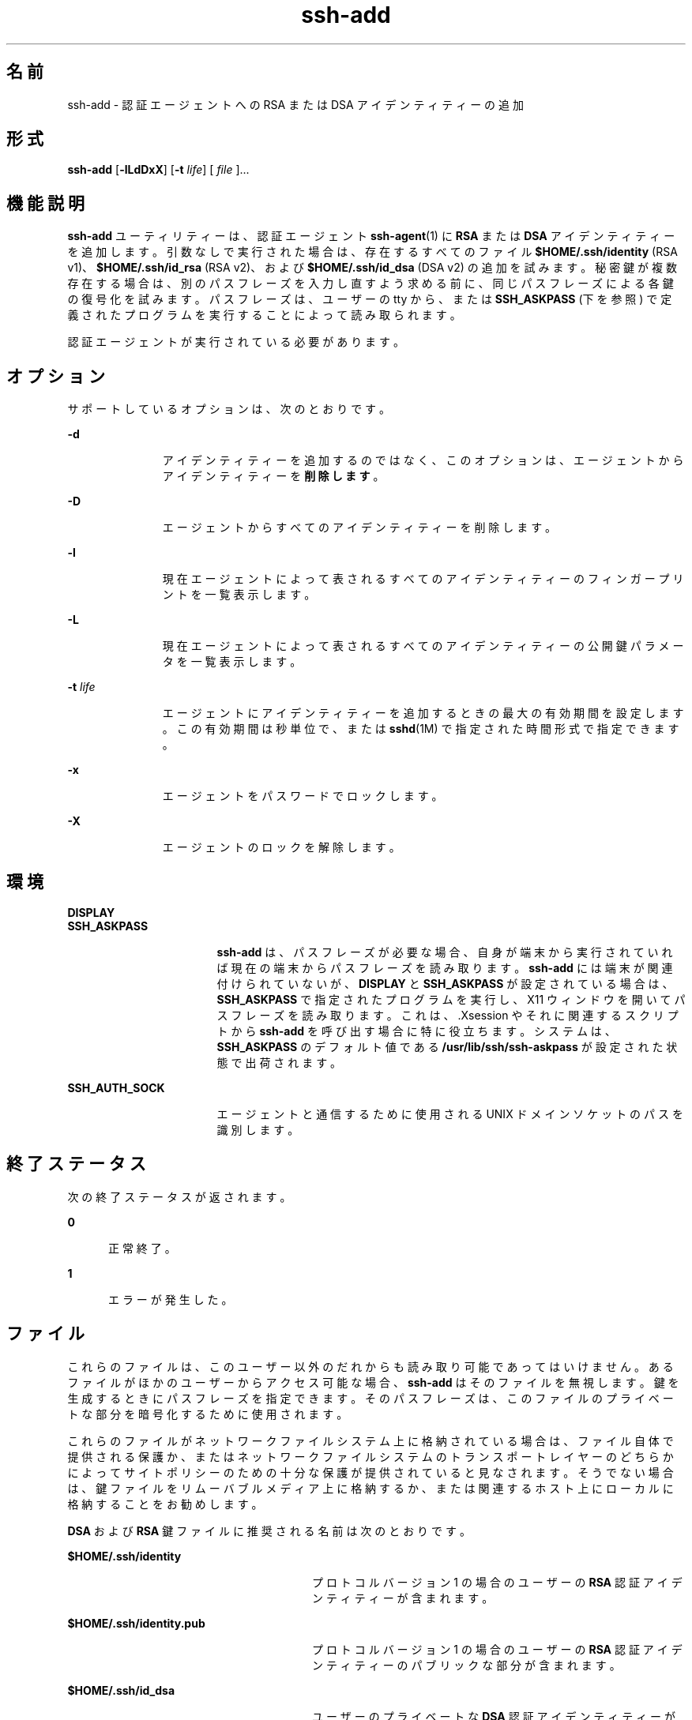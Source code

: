 '\" te
.\" To view license terms, attribution, and copyright for OpenSSH, the default path is /var/sadm/pkg/SUNWsshdr/install/copyright. If the Solaris operating environment has been installed anywhere other than the default, modify the given path to access the file at the installed location.
.\" Portions Copyright (c) 2009, Sun Microsystems, Inc. All Rights Reserved.
.TH ssh-add 1 "2009 年 5 月 20 日" "SunOS 5.11" "ユーザーコマンド"
.SH 名前
ssh-add \- 認証エージェントへの RSA または DSA アイデンティティーの追加
.SH 形式
.LP
.nf
\fBssh-add\fR [\fB-lLdDxX\fR] [\fB-t\fR \fIlife\fR] [ \fIfile\fR ]...
.fi

.SH 機能説明
.sp
.LP
\fBssh-add\fR ユーティリティーは、認証エージェント \fBssh-agent\fR(1) に \fBRSA\fR または \fBDSA\fR アイデンティティーを追加します。引数なしで実行された場合は、存在するすべてのファイル \fB$HOME/.ssh/identity\fR (RSA v1)、\fB$HOME/.ssh/id_rsa\fR (RSA v2)、および \fB$HOME/.ssh/id_dsa\fR (DSA v2) の追加を試みます。秘密鍵が複数存在する場合は、別のパスフレーズを入力し直すよう求める前に、同じパスフレーズによる各鍵の復号化を試みます。パスフレーズは、ユーザーの tty から、または \fBSSH_ASKPASS\fR (下を参照) で定義されたプログラムを実行することによって読み取られます。
.sp
.LP
認証エージェントが実行されている必要があります。
.SH オプション
.sp
.LP
サポートしているオプションは、次のとおりです。
.sp
.ne 2
.mk
.na
\fB\fB-d\fR\fR
.ad
.RS 11n
.rt  
アイデンティティーを追加するのではなく、このオプションは、エージェントからアイデンティティーを\fB削除します\fR。
.RE

.sp
.ne 2
.mk
.na
\fB\fB-D\fR\fR
.ad
.RS 11n
.rt  
エージェントからすべてのアイデンティティーを削除します。
.RE

.sp
.ne 2
.mk
.na
\fB\fB-l\fR\fR
.ad
.RS 11n
.rt  
現在エージェントによって表されるすべてのアイデンティティーのフィンガープリントを一覧表示します。
.RE

.sp
.ne 2
.mk
.na
\fB\fB-L\fR\fR
.ad
.RS 11n
.rt  
現在エージェントによって表されるすべてのアイデンティティーの公開鍵パラメータを一覧表示します。
.RE

.sp
.ne 2
.mk
.na
\fB\fB-t\fR \fIlife\fR\fR
.ad
.RS 11n
.rt  
エージェントにアイデンティティーを追加するときの最大の有効期間を設定します。この有効期間は秒単位で、または \fBsshd\fR(1M) で指定された時間形式で指定できます。
.RE

.sp
.ne 2
.mk
.na
\fB\fB-x\fR\fR
.ad
.RS 11n
.rt  
エージェントをパスワードでロックします。
.RE

.sp
.ne 2
.mk
.na
\fB\fB-X\fR \fR
.ad
.RS 11n
.rt  
エージェントのロックを解除します。
.RE

.SH 環境
.sp
.ne 2
.mk
.na
\fB\fBDISPLAY\fR\fR
.ad
.br
.na
\fB\fBSSH_ASKPASS\fR\fR
.ad
.RS 17n
.rt  
\fBssh-add\fR は、パスフレーズが必要な場合、自身が端末から実行されていれば現在の端末からパスフレーズを読み取ります。\fBssh-add\fR には端末が関連付けられていないが、\fBDISPLAY\fR と \fBSSH_ASKPASS\fR が設定されている場合は、\fBSSH_ASKPASS\fR で指定されたプログラムを実行し、X11 ウィンドウを開いてパスフレーズを読み取ります。これは、.Xsession やそれに関連するスクリプトから \fBssh-add\fR を呼び出す場合に特に役立ちます。システムは、\fBSSH_ASKPASS\fR のデフォルト値である \fB/usr/lib/ssh/ssh-askpass \fR が設定された状態で出荷されます。
.RE

.sp
.ne 2
.mk
.na
\fB\fBSSH_AUTH_SOCK\fR\fR
.ad
.RS 17n
.rt  
エージェントと通信するために使用される UNIX ドメインソケットのパスを識別します。
.RE

.SH 終了ステータス
.sp
.LP
次の終了ステータスが返されます。
.sp
.ne 2
.mk
.na
\fB\fB0\fR\fR
.ad
.RS 5n
.rt  
正常終了。
.RE

.sp
.ne 2
.mk
.na
\fB\fB1\fR\fR
.ad
.RS 5n
.rt  
エラーが発生した。
.RE

.SH ファイル
.sp
.LP
これらのファイルは、このユーザー以外のだれからも読み取り可能であってはいけません。あるファイルがほかのユーザーからアクセス可能な場合、\fBssh-add\fR はそのファイルを無視します。鍵を生成するときにパスフレーズを指定できます。そのパスフレーズは、このファイルのプライベートな部分を暗号化するために使用されます。
.sp
.LP
これらのファイルがネットワークファイルシステム上に格納されている場合は、ファイル自体で提供される保護か、またはネットワークファイルシステムのトランスポートレイヤーのどちらかによってサイトポリシーのための十分な保護が提供されていると見なされます。そうでない場合は、鍵ファイルをリムーバブルメディア上に格納するか、または関連するホスト上にローカルに格納することをお勧めします。
.sp
.LP
\fBDSA\fR および \fBRSA\fR 鍵ファイルに推奨される名前は次のとおりです。
.sp
.ne 2
.mk
.na
\fB\fB$HOME/.ssh/identity\fR\fR
.ad
.RS 28n
.rt  
プロトコルバージョン 1 の場合のユーザーの \fBRSA\fR 認証アイデンティティーが含まれます。
.RE

.sp
.ne 2
.mk
.na
\fB\fB$HOME/.ssh/identity.pub\fR\fR
.ad
.RS 28n
.rt  
プロトコルバージョン 1 の場合のユーザーの \fBRSA\fR 認証アイデンティティーのパブリックな部分が含まれます。
.RE

.sp
.ne 2
.mk
.na
\fB\fB$HOME/.ssh/id_dsa\fR\fR
.ad
.RS 28n
.rt  
ユーザーのプライベートな \fBDSA\fR 認証アイデンティティーが含まれます。
.RE

.sp
.ne 2
.mk
.na
\fB\fB$HOME/.ssh/id_dsa.pub\fR\fR
.ad
.RS 28n
.rt  
ユーザーの DSA 認証アイデンティティーのパブリックな部分が含まれます。 
.RE

.sp
.ne 2
.mk
.na
\fB\fB$HOME/.ssh/id_rsa\fR\fR
.ad
.RS 28n
.rt  
ユーザーのプライベートな \fBRSA\fR 認証アイデンティティーが含まれます。
.RE

.sp
.ne 2
.mk
.na
\fB\fB$HOME/.ssh/id_rsa.pub\fR\fR
.ad
.RS 28n
.rt  
ユーザーの \fBRSA\fR 認証アイデンティティーのパブリックな部分が含まれます。
.RE

.sp
.ne 2
.mk
.na
\fB\fB/usr/lib/ssh/ssh-askpass\fR\fR
.ad
.RS 28n
.rt  
SSH_ASKPASS のデフォルト値が含まれます。
.RE

.SH 属性
.sp
.LP
属性についての詳細は、マニュアルページの \fBattributes\fR(5) を参照してください。
.sp

.sp
.TS
tab() box;
cw(2.75i) |cw(2.75i) 
lw(2.75i) |lw(2.75i) 
.
属性タイプ属性値
_
使用条件network/ssh
_
インタフェースの安定性確実
.TE

.SH 関連項目
.sp
.LP
\fBssh\fR(1), \fBssh-agent\fR(1), \fBssh-keygen\fR(1), \fBsshd\fR(1M), \fBattributes\fR(5) 
